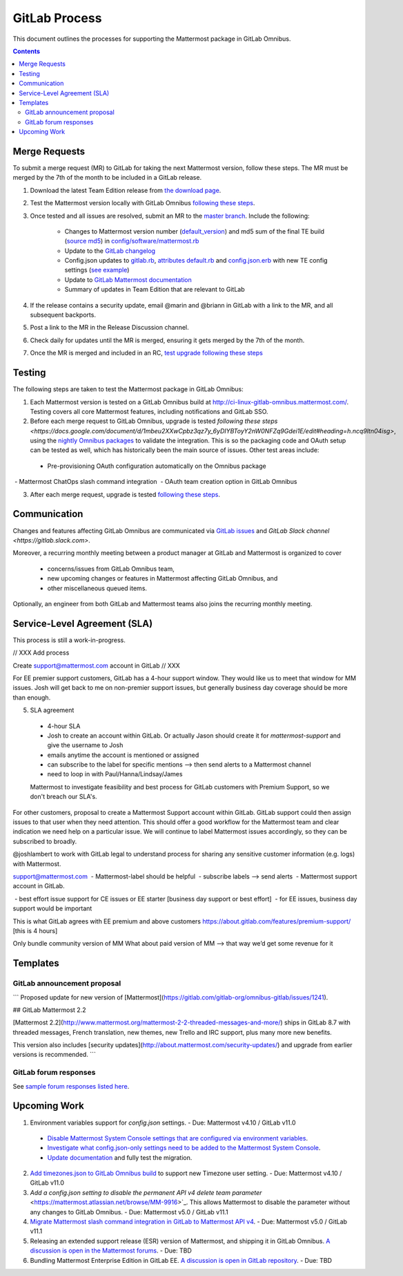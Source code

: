 GitLab Process
============================

This document outlines the processes for supporting the Mattermost package in GitLab Omnibus.

.. contents::
    :backlinks: top

Merge Requests
-----------------

To submit a merge request (MR) to GitLab for taking the next Mattermost version, follow these steps. The MR must be merged by the 7th of the month to be included in a GitLab release.

1. Download the latest Team Edition release from `the download page <https://about.mattermost.com/download>`_.
2. Test the Mattermost version locally with GitLab Omnibus `following these steps <https://docs.mattermost.com/developer/developer-flow.html#testing-with-gitlab-omnibus>`_.
3. Once tested and all issues are resolved, submit an MR to the `master branch <https://gitlab.com/gitlab-org/omnibus-gitlab>`_. Include the following:

    - Changes to Mattermost version number (`default_version <https://gitlab.com/gitlab-org/omnibus-gitlab/blob/master/config/software/mattermost.rb#L20>`_) and md5 sum of the final TE build (`source md5 <https://gitlab.com/jasonblais/omnibus-gitlab/blob/master/config/software/mattermost.rb#L23>`_) in  `config/software/mattermost.rb <https://gitlab.com/gitlab-org/omnibus-gitlab/blob/master/config/software/mattermost.rb>`_
    - Update to the `GitLab changelog <https://gitlab.com/gitlab-org/omnibus-gitlab/blob/master/CHANGELOG.md>`_
    - Config.json updates to `gitlab.rb <https://gitlab.com/gitlab-org/omnibus-gitlab/blob/master/files/gitlab-config-template/gitlab.rb.template>`_, `attributes default.rb <https://gitlab.com/gitlab-org/omnibus-gitlab/blob/master/files/gitlab-cookbooks/mattermost/attributes/default.rb>`_ and `config.json.erb <https://gitlab.com/gitlab-org/omnibus-gitlab/blob/master/files/gitlab-cookbooks/mattermost/templates/default/config.json.erb>`_ with new TE config settings (`see example <https://gitlab.com/gitlab-org/omnibus-gitlab/merge_requests/1855>`_)
    - Update to `GitLab Mattermost documentation <https://docs.gitlab.com/omnibus/gitlab-mattermost/README.html>`_
    - Summary of updates in Team Edition that are relevant to GitLab

4. If the release contains a security update, email @marin and @briann in GitLab with a link to the MR, and all subsequent backports.
5. Post a link to the MR in the Release Discussion channel.
6. Check daily for updates until the MR is merged, ensuring it gets merged by the 7th of the month.
7. Once the MR is merged and included in an RC, `test upgrade following these steps <https://docs.google.com/document/d/1mbeu2XXwCpbz3qz7y_6yDIYBToyY2nW0NFZq9Gdei1E/edit#heading=h.ncq9ltn04isg>`_

Testing
--------

The following steps are taken to test the Mattermost package in GitLab Omnibus:

1. Each Mattermost version is tested on a GitLab Omnibus build at `http://ci-linux-gitlab-omnibus.mattermost.com/ <http://ci-linux-gitlab-omnibus.mattermost.com/>`_. Testing covers all core Mattermost features, including notifications and GitLab SSO.
2. Before each merge request to GitLab Omnibus, upgrade is tested `following these steps <https://docs.google.com/document/d/1mbeu2XXwCpbz3qz7y_6yDIYBToyY2nW0NFZq9Gdei1E/edit#heading=h.ncq9ltn04isg>`, using the `nightly Omnibus packages <https://packages.gitlab.com/gitlab/nightly-builds>`_ to validate the integration. This is so the packaging code and OAuth setup can be tested as well, which has historically been the main source of issues. Other test areas include:

 - Pre-provisioning OAuth configuration automatically on the Omnibus package
 - Mattermost ChatOps slash command integration
 - OAuth team creation option in GitLab Omnibus

3. After each merge request, upgrade is tested `following these steps <https://docs.google.com/document/d/1mbeu2XXwCpbz3qz7y_6yDIYBToyY2nW0NFZq9Gdei1E/edit#heading=h.ncq9ltn04isg>`_.

Communication
---------------

Changes and features affecting GitLab Omnibus are communicated via `GitLab issues <https://gitlab.com/gitlab-org/gitlab-ce/issues>`_ and `GitLab Slack channel <https://gitlab.slack.com>`.

Moreover, a recurring monthly meeting between a product manager at GitLab and Mattermost is organized to cover

 - concerns/issues from GitLab Omnibus team,
 - new upcoming changes or features in Mattermost affecting GitLab Omnibus, and
 - other miscellaneous queued items.

Optionally, an engineer from both GitLab and Mattermost teams also joins the recurring monthly meeting.

Service-Level Agreement (SLA)
-------------------------------

This process is still a work-in-progress.


// XXX Add process

Create support@mattermost.com account in GitLab // XXX

For EE premier support customers, GitLab has a 4-hour support window. They would like us to meet that window for MM issues. Josh will get back to me on non-premier support issues, but generally business day coverage should be more than enough.

5. SLA agreement
 - 4-hour SLA
 - Josh to create an account within GitLab. Or actually Jason should create it for `mattermost-support` and give the username to Josh
 - emails anytime the account is mentioned or assigned
 - can subscribe to the label for specific mentions --> then send alerts to a Mattermost channel
 - need to loop in with Paul/Hanna/Lindsay/James
 
 Mattermost to investigate feasibility and best process for GitLab customers with Premium Support, so we don't breach our SLA's.
For other customers, proposal to create a Mattermost Support account within GitLab. GitLab support could then assign issues to that user when they need attention. This should offer a good workflow for the Mattermost team and clear indication we need help on a particular issue. 
We will continue to label Mattermost issues accordingly, so they can be subscribed to broadly.

@joshlambert to work with GitLab legal to understand process for sharing any sensitive customer information (e.g. logs) with Mattermost.

support@mattermost.com
 - Mattermost-label should be helpful
 - subscribe labels —> send alerts
 - Mattermost support account in GitLab.

 - best effort issue support for CE issues or EE starter [business day support or best effort]
 - for EE issues, business day support would be important

This is what GitLab agrees with EE premium and above customers https://about.gitlab.com/features/premium-support/ [this is 4 hours]

Only bundle community version of MM
What about paid version of MM —> that way we’d get some revenue for it

Templates
----------

GitLab announcement proposal
~~~~~~~~~~~~~~~~~~~~~~~~~~~~~

```
Proposed update for new version of [Mattermost](https://gitlab.com/gitlab-org/omnibus-gitlab/issues/1241).

## GitLab Mattermost 2.2

[Mattermost 2.2](http://www.mattermost.org/mattermost-2-2-threaded-messages-and-more/) ships in GitLab 8.7 with threaded messages, French translation, new themes, new Trello and IRC support, plus many more new benefits.

This version also includes [security updates](http://about.mattermost.com/security-updates/) and upgrade from earlier versions is recommended.
```

GitLab forum responses
~~~~~~~~~~~~~~~~~~~~~~~

See `sample forum responses listed here <https://docs.mattermost.com/process/community-guidelines.html#sample-responses>`_.

Upcoming Work
---------------

1. Environment variables support for `config.json` settings. - Due: Mattermost v4.10 / GitLab v11.0

 - `Disable Mattermost System Console settings that are configured via environment variables <https://mattermost.atlassian.net/browse/MM-9849>`_.
 - `Investigate what config.json-only settings need to be added to the Mattermost System Console <https://mattermost.atlassian.net/browse/MM-9850>`_.
 - `Update documentation <https://gitlab.com/gitlab-org/omnibus-gitlab/issues/3284>`_ and fully test the migration.

2. `Add timezones.json to GitLab Omnibus build <https://mattermost.atlassian.net/browse/MM-9873>`_ to support new Timezone user setting. - Due: Mattermost v4.10 / GitLab v11.0

3. `Add a config.json setting to disable the permanent API v4 delete team parameter` <https://mattermost.atlassian.net/browse/MM-9916>`_. This allows Mattermost to disable the parameter without any changes to GitLab Omnibus. - Due: Mattermost v5.0 / GitLab v11.1

4. `Migrate Mattermost slash command integration in GitLab to Mattermost API v4 <https://gitlab.com/gitlab-org/gitlab-ce/issues/41631>`_. - Due: Mattermost v5.0 / GitLab v11.1

5. Releasing an extended support release (ESR) version of Mattermost, and shipping it in GitLab Omnibus. `A discussion is open in the Mattermost forums <https://forum.mattermost.org/t/extended-support-release-discussion/4598>`_. - Due: TBD

6. Bundling Mattermost Enterprise Edition in GitLab EE. `A discussion is open in GitLab repository <https://gitlab.com/gitlab-org/omnibus-gitlab/issues/1609>`_. - Due: TBD
